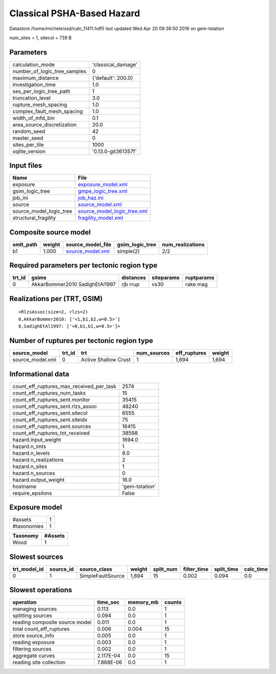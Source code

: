 Classical PSHA-Based Hazard
===========================

Datastore /home/michele/ssd/calc_11411.hdf5 last updated Wed Apr 20 09:36:50 2016 on gem-tstation

num_sites = 1, sitecol = 739 B

Parameters
----------
============================ ===================
calculation_mode             'classical_damage' 
number_of_logic_tree_samples 0                  
maximum_distance             {'default': 200.0} 
investigation_time           1.0                
ses_per_logic_tree_path      1                  
truncation_level             3.0                
rupture_mesh_spacing         1.0                
complex_fault_mesh_spacing   1.0                
width_of_mfd_bin             0.1                
area_source_discretization   20.0               
random_seed                  42                 
master_seed                  0                  
sites_per_tile               1000               
oqlite_version               '0.13.0-git361357f'
============================ ===================

Input files
-----------
======================= ============================================================
Name                    File                                                        
======================= ============================================================
exposure                `exposure_model.xml <exposure_model.xml>`_                  
gsim_logic_tree         `gmpe_logic_tree.xml <gmpe_logic_tree.xml>`_                
job_ini                 `job_haz.ini <job_haz.ini>`_                                
source                  `source_model.xml <source_model.xml>`_                      
source_model_logic_tree `source_model_logic_tree.xml <source_model_logic_tree.xml>`_
structural_fragility    `fragility_model.xml <fragility_model.xml>`_                
======================= ============================================================

Composite source model
----------------------
========= ====== ====================================== =============== ================
smlt_path weight source_model_file                      gsim_logic_tree num_realizations
========= ====== ====================================== =============== ================
b1        1.000  `source_model.xml <source_model.xml>`_ simple(2)       2/2             
========= ====== ====================================== =============== ================

Required parameters per tectonic region type
--------------------------------------------
====== ============================== ========= ========== ==========
trt_id gsims                          distances siteparams ruptparams
====== ============================== ========= ========== ==========
0      AkkarBommer2010 SadighEtAl1997 rjb rrup  vs30       rake mag  
====== ============================== ========= ========== ==========

Realizations per (TRT, GSIM)
----------------------------

::

  <RlzsAssoc(size=2, rlzs=2)
  0,AkkarBommer2010: ['<1,b1,b2,w=0.5>']
  0,SadighEtAl1997: ['<0,b1,b1,w=0.5>']>

Number of ruptures per tectonic region type
-------------------------------------------
================ ====== ==================== =========== ============ ======
source_model     trt_id trt                  num_sources eff_ruptures weight
================ ====== ==================== =========== ============ ======
source_model.xml 0      Active Shallow Crust 1           1,694        1,694 
================ ====== ==================== =========== ============ ======

Informational data
------------------
======================================== ==============
count_eff_ruptures_max_received_per_task 2574          
count_eff_ruptures_num_tasks             15            
count_eff_ruptures_sent.monitor          35415         
count_eff_ruptures_sent.rlzs_assoc       48240         
count_eff_ruptures_sent.sitecol          6555          
count_eff_ruptures_sent.siteidx          75            
count_eff_ruptures_sent.sources          16415         
count_eff_ruptures_tot_received          38598         
hazard.input_weight                      1694.0        
hazard.n_imts                            1             
hazard.n_levels                          8.0           
hazard.n_realizations                    2             
hazard.n_sites                           1             
hazard.n_sources                         0             
hazard.output_weight                     16.0          
hostname                                 'gem-tstation'
require_epsilons                         False         
======================================== ==============

Exposure model
--------------
=========== =
#assets     1
#taxonomies 1
=========== =

======== =======
Taxonomy #Assets
======== =======
Wood     1      
======== =======

Slowest sources
---------------
============ ========= ================= ====== ========= =========== ========== =========
trt_model_id source_id source_class      weight split_num filter_time split_time calc_time
============ ========= ================= ====== ========= =========== ========== =========
0            1         SimpleFaultSource 1,694  15        0.002       0.094      0.0      
============ ========= ================= ====== ========= =========== ========== =========

Slowest operations
------------------
============================== ========= ========= ======
operation                      time_sec  memory_mb counts
============================== ========= ========= ======
managing sources               0.113     0.0       1     
splitting sources              0.094     0.0       1     
reading composite source model 0.011     0.0       1     
total count_eff_ruptures       0.006     0.004     15    
store source_info              0.005     0.0       1     
reading exposure               0.003     0.0       1     
filtering sources              0.002     0.0       1     
aggregate curves               2.117E-04 0.0       15    
reading site collection        7.868E-06 0.0       1     
============================== ========= ========= ======